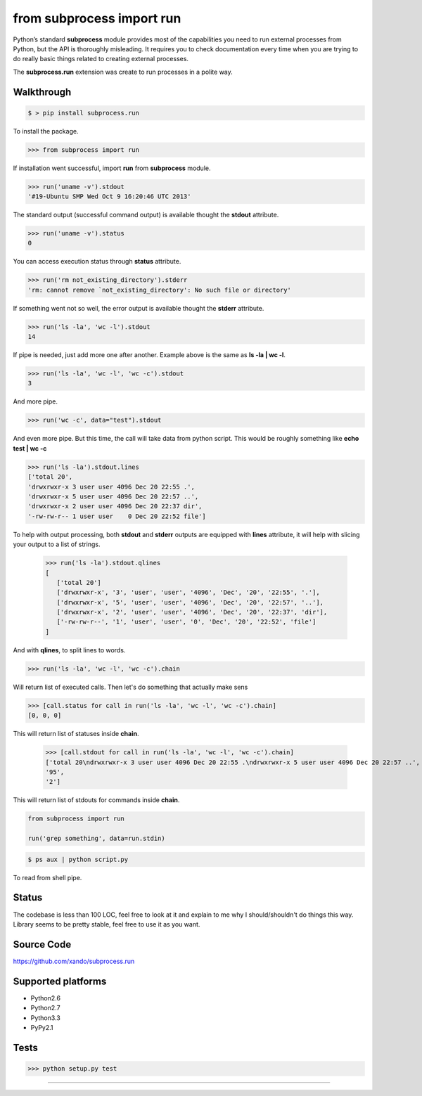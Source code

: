==========================
from subprocess import run
==========================

Python’s standard **subprocess** module provides most of the capabilities you need to run external processes from Python, but the API is thoroughly misleading. 
It requires you to check documentation every time when you are trying to do really basic things related to creating external processes.

The **subprocess.run** extension was create to run processes in a polite way. 


Walkthrough 
-----------

.. code-block:: bash

   $ > pip install subprocess.run

To install the package.

.. code-block:: python

   >>> from subprocess import run

If installation went successful, import **run** from **subprocess** module.

.. code-block:: python

   >>> run('uname -v').stdout
   '#19-Ubuntu SMP Wed Oct 9 16:20:46 UTC 2013'

The standard output (successful command output) is available thought the **stdout** attribute.

.. code-block:: python

   >>> run('uname -v').status
   0

You can access execution status through **status** attribute.

.. code-block:: python

   >>> run('rm not_existing_directory').stderr
   'rm: cannot remove `not_existing_directory': No such file or directory'

If something went not so well, the error output is available thought the **stderr** attribute.

.. code-block:: python

   >>> run('ls -la', 'wc -l').stdout
   14

If pipe is needed, just add more one after another. Example above is the same as **ls -la | wc -l**.

.. code-block:: python

   >>> run('ls -la', 'wc -l', 'wc -c').stdout
   3

And more pipe.

.. code-block:: python

   >>> run('wc -c', data="test").stdout

And even more pipe. But this time, the call will take data from python script. This would be roughly something like **echo test | wc -c**

.. code-block:: python

   >>> run('ls -la').stdout.lines
   ['total 20',
   'drwxrwxr-x 3 user user 4096 Dec 20 22:55 .',
   'drwxrwxr-x 5 user user 4096 Dec 20 22:57 ..',
   'drwxrwxr-x 2 user user 4096 Dec 20 22:37 dir',
   '-rw-rw-r-- 1 user user    0 Dec 20 22:52 file']

To help with output processing, both **stdout** and **stderr** outputs are equipped with **lines** attribute, it will help with slicing your output to a list of strings.

   >>> run('ls -la').stdout.qlines
   [
      ['total 20']
      ['drwxrwxr-x', '3', 'user', 'user', '4096', 'Dec', '20', '22:55', '.'],
      ['drwxrwxr-x', '5', 'user', 'user', '4096', 'Dec', '20', '22:57', '..'],
      ['drwxrwxr-x', '2', 'user', 'user', '4096', 'Dec', '20', '22:37', 'dir'],
      ['-rw-rw-r--', '1', 'user', 'user', '0', 'Dec', '20', '22:52', 'file']
   ]

And with **qlines**, to split lines to words.

.. code-block:: python

   >>> run('ls -la', 'wc -l', 'wc -c').chain

Will return list of executed calls. Then let's do something that actually make sens 

.. code-block:: python

   >>> [call.status for call in run('ls -la', 'wc -l', 'wc -c').chain]
   [0, 0, 0]

This will return list of statuses inside **chain**.

   >>> [call.stdout for call in run('ls -la', 'wc -l', 'wc -c').chain]
   ['total 20\ndrwxrwxr-x 3 user user 4096 Dec 20 22:55 .\ndrwxrwxr-x 5 user user 4096 Dec 20 22:57 ..',
   '95',
   '2']

This will return list of stdouts for commands inside **chain**.

.. code-block:: python

    from subprocess import run

    run('grep something', data=run.stdin)

.. code-block:: bash

   $ ps aux | python script.py

To read from shell pipe.

Status
------

The codebase is less than 100 LOC, feel free to look at it and explain to me why I should/shouldn't do things this way. Library seems to be pretty stable, feel free to use it as you want.

Source Code
-----------

https://github.com/xando/subprocess.run

Supported platforms
-------------------

* Python2.6
* Python2.7
* Python3.3
* PyPy2.1


Tests
-----

.. image:: https://travis-ci.org/xando/subprocess.run.png?branch=master
   :target: https://travis-ci.org/xando/subprocess.run

.. code-block:: bash

   >>> python setup.py test


-----
